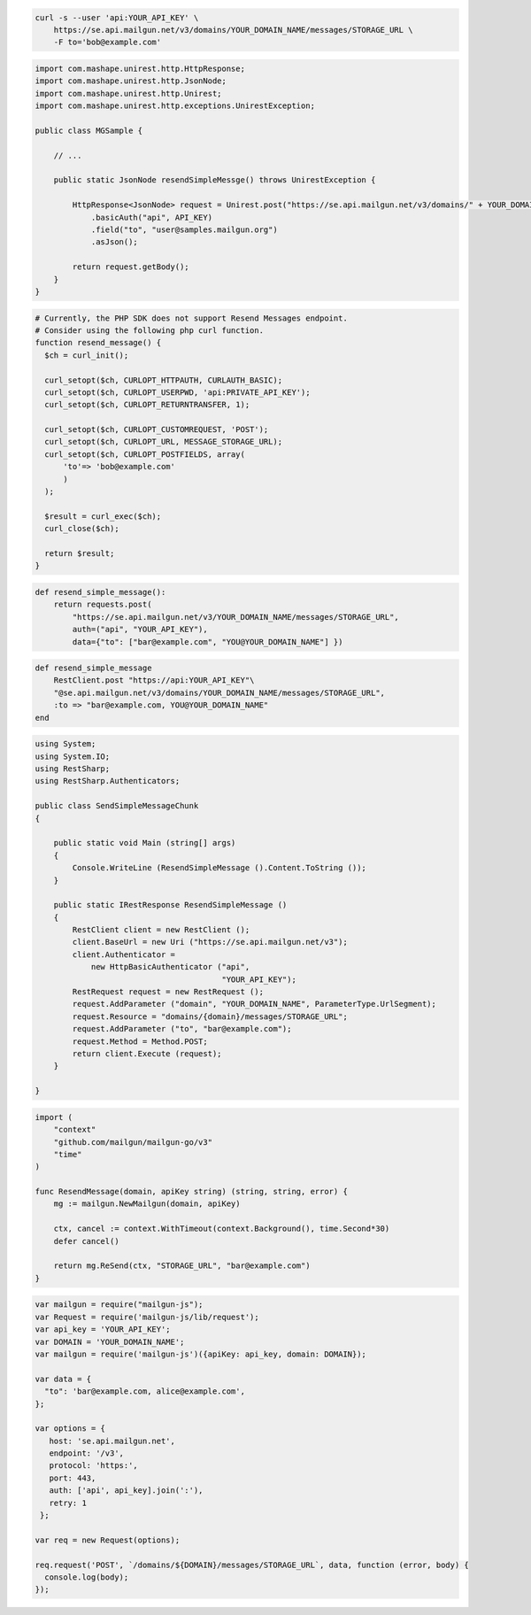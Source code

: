 .. code-block:: bash

  curl -s --user 'api:YOUR_API_KEY' \
      https://se.api.mailgun.net/v3/domains/YOUR_DOMAIN_NAME/messages/STORAGE_URL \
      -F to='bob@example.com'

.. code-block:: java

 import com.mashape.unirest.http.HttpResponse;
 import com.mashape.unirest.http.JsonNode;
 import com.mashape.unirest.http.Unirest;
 import com.mashape.unirest.http.exceptions.UnirestException;

 public class MGSample {

     // ...

     public static JsonNode resendSimpleMessge() throws UnirestException {

         HttpResponse<JsonNode> request = Unirest.post("https://se.api.mailgun.net/v3/domains/" + YOUR_DOMAIN_NAME + "/messages/{storage_url}")
             .basicAuth("api", API_KEY)
             .field("to", "user@samples.mailgun.org")
             .asJson();

         return request.getBody();
     }
 }

.. code-block:: php

  # Currently, the PHP SDK does not support Resend Messages endpoint.
  # Consider using the following php curl function.
  function resend_message() {
    $ch = curl_init();

    curl_setopt($ch, CURLOPT_HTTPAUTH, CURLAUTH_BASIC);
    curl_setopt($ch, CURLOPT_USERPWD, 'api:PRIVATE_API_KEY');
    curl_setopt($ch, CURLOPT_RETURNTRANSFER, 1);

    curl_setopt($ch, CURLOPT_CUSTOMREQUEST, 'POST');
    curl_setopt($ch, CURLOPT_URL, MESSAGE_STORAGE_URL);
    curl_setopt($ch, CURLOPT_POSTFIELDS, array(
        'to'=> 'bob@example.com'
        )
    );

    $result = curl_exec($ch);
    curl_close($ch);

    return $result;
  }
.. code-block:: py

 def resend_simple_message():
     return requests.post(
         "https://se.api.mailgun.net/v3/YOUR_DOMAIN_NAME/messages/STORAGE_URL",
         auth=("api", "YOUR_API_KEY"),
         data={"to": ["bar@example.com", "YOU@YOUR_DOMAIN_NAME"] })

.. code-block:: rb

    def resend_simple_message
        RestClient.post "https://api:YOUR_API_KEY"\
        "@se.api.mailgun.net/v3/domains/YOUR_DOMAIN_NAME/messages/STORAGE_URL",
        :to => "bar@example.com, YOU@YOUR_DOMAIN_NAME"
    end

.. code-block:: csharp

 using System;
 using System.IO;
 using RestSharp;
 using RestSharp.Authenticators;

 public class SendSimpleMessageChunk
 {

     public static void Main (string[] args)
     {
         Console.WriteLine (ResendSimpleMessage ().Content.ToString ());
     }

     public static IRestResponse ResendSimpleMessage ()
     {
         RestClient client = new RestClient ();
         client.BaseUrl = new Uri ("https://se.api.mailgun.net/v3");
         client.Authenticator =
             new HttpBasicAuthenticator ("api",
                                         "YOUR_API_KEY");
         RestRequest request = new RestRequest ();
         request.AddParameter ("domain", "YOUR_DOMAIN_NAME", ParameterType.UrlSegment);
         request.Resource = "domains/{domain}/messages/STORAGE_URL";
         request.AddParameter ("to", "bar@example.com");
         request.Method = Method.POST;
         return client.Execute (request);
     }

 }

.. code-block:: go

 import (
     "context"
     "github.com/mailgun/mailgun-go/v3"
     "time"
 )

 func ResendMessage(domain, apiKey string) (string, string, error) {
     mg := mailgun.NewMailgun(domain, apiKey)

     ctx, cancel := context.WithTimeout(context.Background(), time.Second*30)
     defer cancel()

     return mg.ReSend(ctx, "STORAGE_URL", "bar@example.com")
 }

.. code-block:: js

 var mailgun = require("mailgun-js");
 var Request = require('mailgun-js/lib/request');
 var api_key = 'YOUR_API_KEY';
 var DOMAIN = 'YOUR_DOMAIN_NAME';
 var mailgun = require('mailgun-js')({apiKey: api_key, domain: DOMAIN});

 var data = {
   "to": 'bar@example.com, alice@example.com',
 };

 var options = {
    host: 'se.api.mailgun.net',
    endpoint: '/v3',
    protocol: 'https:',
    port: 443,
    auth: ['api', api_key].join(':'),
    retry: 1
  };

 var req = new Request(options);

 req.request('POST', `/domains/${DOMAIN}/messages/STORAGE_URL`, data, function (error, body) {
   console.log(body);
 });
